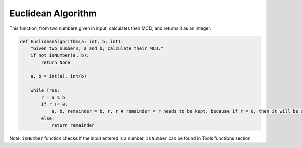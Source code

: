 Euclidean Algorithm
===================

This function, from two numbers given in input, calculates their MCD, and returns it as an integer.

.. code-block:: python

    def EuclideanAlgorithm(a: int, b: int):
        "Given two numbers, a and b, calculate their MCD."
        if not isNumber(a, b):
            return None

        a, b = int(a), int(b)

        while True:
            r = a % b
            if r != 0:
                a, b, remainder = b, r, r # remainder = r needs to be kept, because if r = 0, then it will be stored back.
            else:
                return remainder

Note: ``isNumber`` function checks if the input entered is a number.
``isNumber`` can be found in Tools functions section.